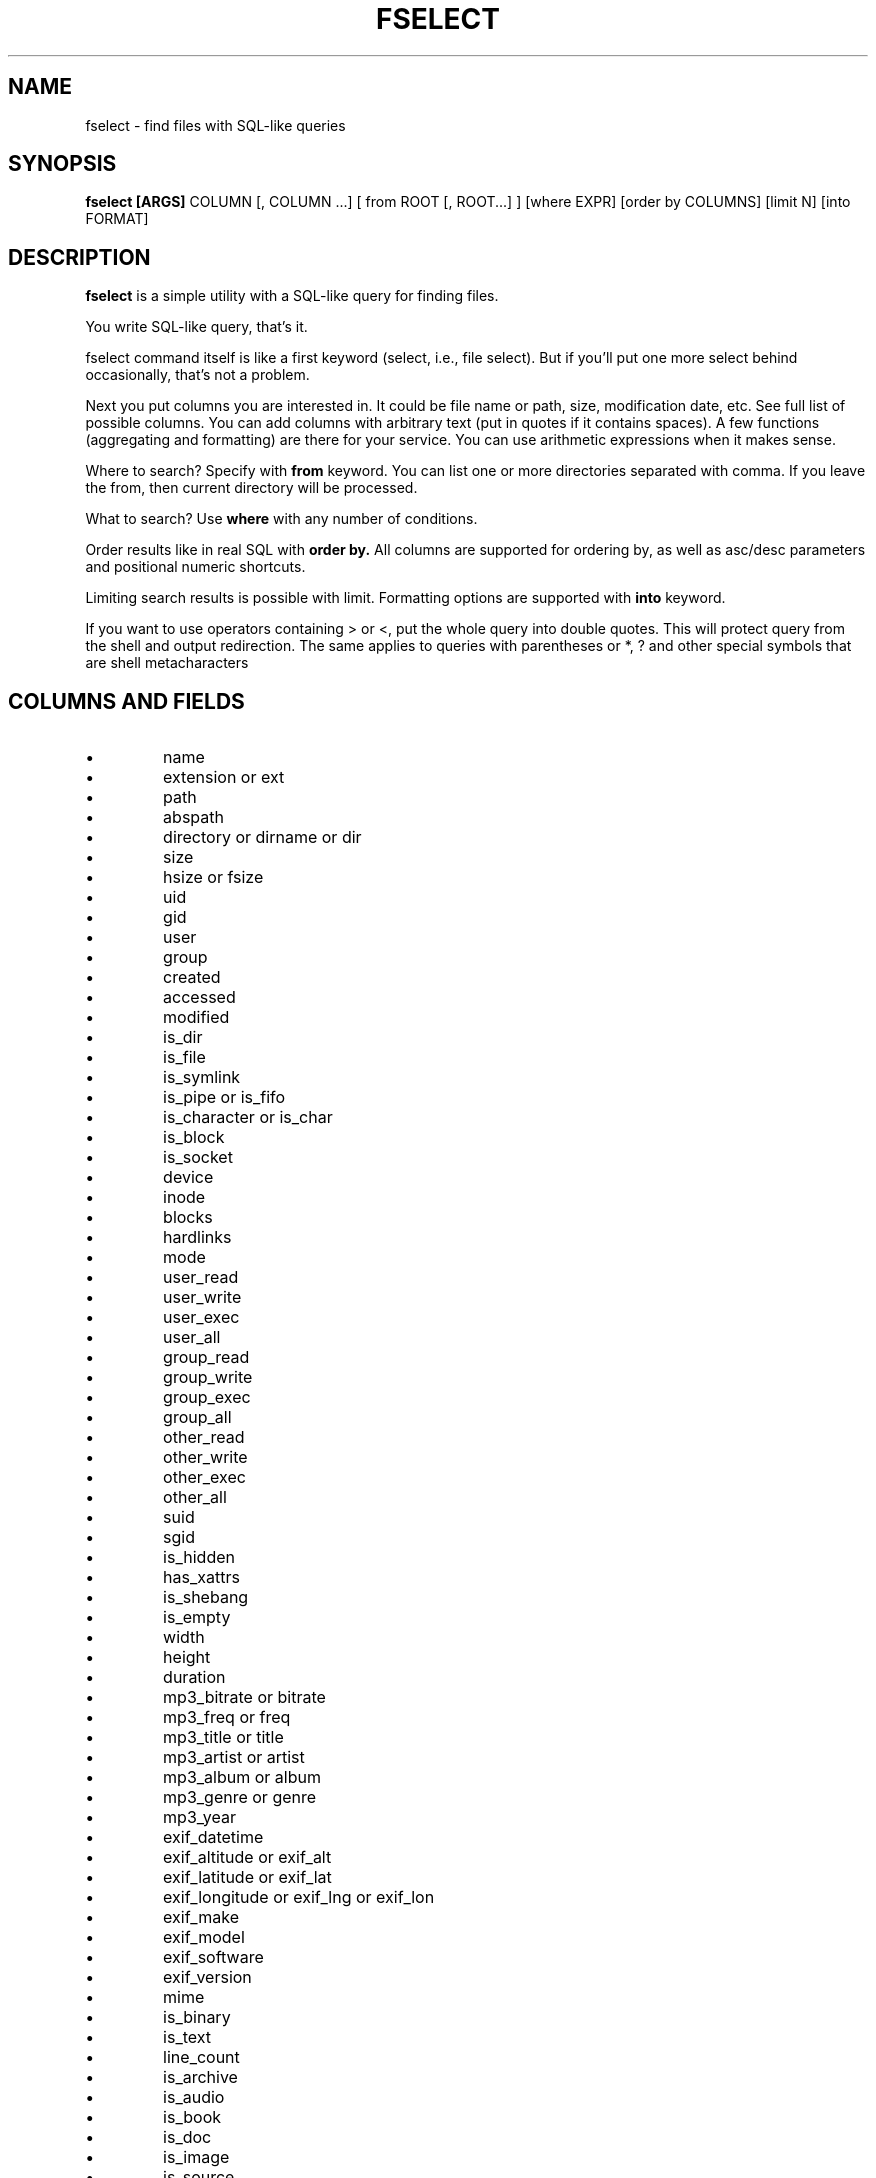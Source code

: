 .TH FSELECT 1
.SH NAME
fselect \- find files with SQL-like queries
.SH SYNOPSIS
.B fselect
.B [ARGS]
COLUMN
[, COLUMN ...]
[ from ROOT [, ROOT...] ]
[where EXPR]
[order by COLUMNS]
[limit N]
[into FORMAT]
.SH DESCRIPTION
.B fselect
is a simple utility with a SQL-like query for finding files.
.PP
You write SQL-like query, that's it.
.PP
fselect command itself is like a first keyword (select, i.e., file select).
But if you'll put one more select behind occasionally, that's not a problem.
.PP
Next you put columns you are interested in.
It could be file name or path, size, modification date, etc.
See full list of possible columns.
You can add columns with arbitrary text (put in quotes if it contains spaces).
A few functions (aggregating and formatting) are there for your service.
You can use arithmetic expressions when it makes sense.
.PP
Where to search? Specify with
.B from
keyword. You can list one or more directories separated with comma.
If you leave the from, then current directory will be processed.
.PP
What to search? Use
.B where
with any number of conditions.
.PP
Order results like in real SQL with
.B order by.
All columns are supported for ordering by, as well as asc/desc parameters and positional numeric shortcuts.
.PP
Limiting search results is possible with limit. Formatting options are supported with
.B into
keyword.
.PP
If you want to use operators containing \> or \<, put the whole query into double quotes.
This will protect query from the shell and output redirection.
The same applies to queries with parentheses or *, ? and other special symbols that are shell metacharacters
.RE
.SH COLUMNS AND FIELDS
.IP \(bu
name
.IP \(bu
extension or ext
.IP \(bu
path
.IP \(bu
abspath
.IP \(bu
directory or dirname or dir
.IP \(bu
size
.IP \(bu
hsize or fsize
.IP \(bu
uid
.IP \(bu
gid
.IP \(bu
user
.IP \(bu
group
.IP \(bu
created
.IP \(bu
accessed
.IP \(bu
modified
.IP \(bu
is_dir
.IP \(bu
is_file
.IP \(bu
is_symlink
.IP \(bu
is_pipe or is_fifo
.IP \(bu
is_character or is_char
.IP \(bu
is_block
.IP \(bu
is_socket
.IP \(bu
device
.IP \(bu
inode
.IP \(bu
blocks
.IP \(bu
hardlinks
.IP \(bu
mode
.IP \(bu
user_read
.IP \(bu
user_write
.IP \(bu
user_exec
.IP \(bu
user_all
.IP \(bu
group_read
.IP \(bu
group_write
.IP \(bu
group_exec
.IP \(bu
group_all
.IP \(bu
other_read
.IP \(bu
other_write
.IP \(bu
other_exec
.IP \(bu
other_all
.IP \(bu
suid
.IP \(bu
sgid
.IP \(bu
is_hidden
.IP \(bu
has_xattrs
.IP \(bu
is_shebang
.IP \(bu
is_empty
.IP \(bu
width
.IP \(bu
height
.IP \(bu
duration
.IP \(bu
mp3_bitrate or bitrate
.IP \(bu
mp3_freq or freq
.IP \(bu
mp3_title or title
.IP \(bu
mp3_artist or artist
.IP \(bu
mp3_album or album
.IP \(bu
mp3_genre or genre
.IP \(bu
mp3_year
.IP \(bu
exif_datetime
.IP \(bu
exif_altitude or exif_alt
.IP \(bu
exif_latitude or exif_lat
.IP \(bu
exif_longitude or exif_lng or exif_lon
.IP \(bu
exif_make
.IP \(bu
exif_model
.IP \(bu
exif_software
.IP \(bu
exif_version
.IP \(bu
mime
.IP \(bu
is_binary
.IP \(bu
is_text
.IP \(bu
line_count
.IP \(bu
is_archive
.IP \(bu
is_audio
.IP \(bu
is_book
.IP \(bu
is_doc
.IP \(bu
is_image
.IP \(bu
is_source
.IP \(bu
is_video
.IP \(bu
sha1
.IP \(bu
sha2_256 or sha256
.IP \(bu
sha2_512 or sha512
.IP \(bu
sha3_512 or sha3
.RE
.SH ENVIRONMENT
.TP
.B LS_COLORS
Determines how to colorize search results, see
.BR dircolors (1) .
.SH EXIT STATUS
The
.B fselect
utility exists with status 0 as long as the provided query parses correctly.
.SH EXAMPLES
.TP
.RI "Find files and directories that match the pattern '" needle "':"
$ fselect name WHERE name =~ "needle"
.TP
.RI "Start a search in a given directory (" /var/log "):"
$ fselect name FROM /var/log
.SH SEE ALSO
.BR find (1)
.BR fd (1)
